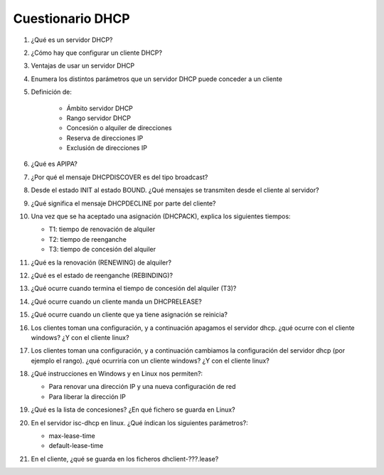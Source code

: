 Cuestionario DHCP
=================

1. ¿Qué es un servidor DHCP?
2. ¿Cómo hay que configurar un cliente DHCP?
3. Ventajas de usar un servidor DHCP
4. Enumera los distintos parámetros que un servidor DHCP puede conceder a un cliente
5. Definición de:
  
    * Ámbito servidor DHCP
    * Rango servidor DHCP
    * Concesión o alquiler de direcciones
    * Reserva de direcciones IP
    * Exclusión de direcciones IP
  
6. ¿Qué es APIPA?
7. ¿Por qué el mensaje DHCPDISCOVER es del tipo broadcast?
8. Desde el estado INIT al estado BOUND. ¿Qué mensajes se transmiten desde el cliente al servidor?
9. ¿Qué significa el mensaje DHCPDECLINE por parte del cliente?
10. Una vez que se ha aceptado una asignación (DHCPACK), explica los siguientes tiempos:
  
    * T1: tiempo de renovación de alquiler
    * T2: tiempo de reenganche
    * T3: tiempo de concesión del alquiler

11. ¿Qué es la renovación (RENEWING) de alquiler?
12. ¿Qué es el estado de reenganche (REBINDING)? 
13. ¿Qué ocurre cuando termina el tiempo de concesión del alquiler (T3)?
14. ¿Qué ocurre cuando un cliente manda un DHCPRELEASE?
15. ¿Qué ocurre cuando un cliente que ya tiene asignación se reinicia?
16. Los clientes toman una configuración, y a continuación apagamos el servidor dhcp. ¿qué ocurre con el cliente windows? ¿Y con el cliente linux?
17. Los clientes toman una configuración, y a continuación cambiamos la configuración del servidor dhcp (por ejemplo el rango). ¿qué ocurriría con un cliente windows? ¿Y con el cliente linux?
18. ¿Qué instrucciones en Windows y en Linux nos permiten?:
  
    * Para renovar una dirección IP y una nueva configuración de red
    * Para liberar la dirección IP
19. ¿Qué es la lista de concesiones? ¿En qué fichero se guarda en Linux?
20. En el servidor isc-dhcp en linux. ¿Qué índican los siguientes parámetros?:
  
    * max-lease-time
    * default-lease-time
21. En el cliente, ¿qué se guarda en los ficheros dhclient-???.lease?
